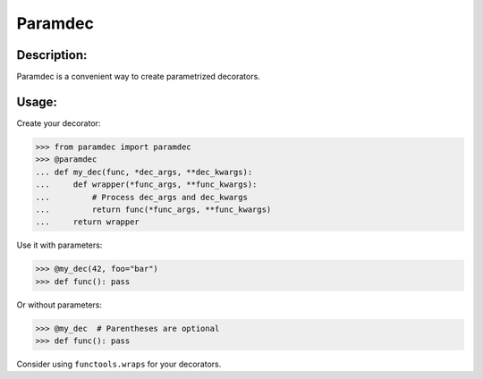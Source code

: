 Paramdec
========

Description:
------------

Paramdec is a convenient way to create parametrized decorators.

Usage:
------

Create your decorator:

>>> from paramdec import paramdec
>>> @paramdec
... def my_dec(func, *dec_args, **dec_kwargs):
...     def wrapper(*func_args, **func_kwargs):
...         # Process dec_args and dec_kwargs
...         return func(*func_args, **func_kwargs)
...     return wrapper

Use it with parameters:

>>> @my_dec(42, foo="bar")
>>> def func(): pass

Or without parameters:

>>> @my_dec  # Parentheses are optional
>>> def func(): pass

Consider using ``functools.wraps`` for your decorators.

